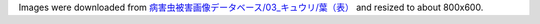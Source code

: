 Images were downloaded from 
`病害虫被害画像データベース/03_キュウリ/葉（表） <https://www.naro.affrc.go.jp/org/niaes/damage/image_db/03_%E3%82%AD%E3%83%A5%E3%82%A6%E3%83%AA-%E8%91%89%EF%BC%88%E8%A1%A8%EF%BC%89.html>`_
and resized to about 800x600.
